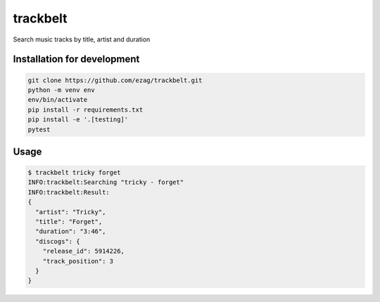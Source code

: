 trackbelt
=========

Search music tracks by title, artist and duration

Installation for development
----------------------------

.. code-block::

    git clone https://github.com/ezag/trackbelt.git
    python -m venv env
    env/bin/activate
    pip install -r requirements.txt
    pip install -e '.[testing]'
    pytest

Usage
-----

.. code-block::

    $ trackbelt tricky forget
    INFO:trackbelt:Searching "tricky - forget"
    INFO:trackbelt:Result:
    {
      "artist": "Tricky",
      "title": "Forget",
      "duration": "3:46",
      "discogs": {
        "release_id": 5914226,
        "track_position": 3
      }
    }
